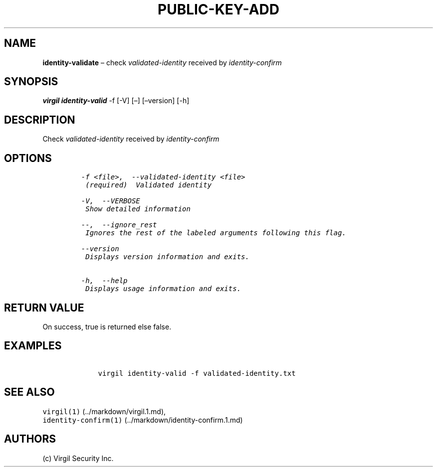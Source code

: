 .\" Automatically generated by Pandoc 1.16.0.2
.\"
.TH "PUBLIC\-KEY\-ADD" "1" "February 29, 2016" "Virgil Security CLI (2.0.0)" "Virgil"
.hy
.SH NAME
.PP
\f[B]identity\-validate\f[] \[en] check \f[I]validated\-identity\f[]
received by \f[I]identity\-confirm\f[]
.SH SYNOPSIS
.PP
\f[B]virgil identity\-valid\f[] \-f [\-V] [\[en]] [\[en]version] [\-h]
.SH DESCRIPTION
.PP
Check \f[I]validated\-identity\f[] received by
\f[I]identity\-confirm\f[]
.SH OPTIONS
.IP
.nf
\f[C]
\-f\ <file>,\ \ \-\-validated\-identity\ <file>
\ (required)\ \ Validated\ identity

\-V,\ \ \-\-VERBOSE
\ Show\ detailed\ information

\-\-,\ \ \-\-ignore_rest
\ Ignores\ the\ rest\ of\ the\ labeled\ arguments\ following\ this\ flag.

\-\-version
\ Displays\ version\ information\ and\ exits.

\-h,\ \ \-\-help
\ Displays\ usage\ information\ and\ exits.
\f[]
.fi
.SH RETURN VALUE
.PP
On success, true is returned else false.
.SH EXAMPLES
.IP
.nf
\f[C]
\ \ \ \ virgil\ identity\-valid\ \-f\ validated\-identity.txt
\f[]
.fi
.SH SEE ALSO
.PP
\f[C]virgil(1)\f[] (../markdown/virgil.1.md),
.PD 0
.P
.PD
\f[C]identity\-confirm(1)\f[] (../markdown/identity-confirm.1.md)
.SH AUTHORS
(c) Virgil Security Inc.
